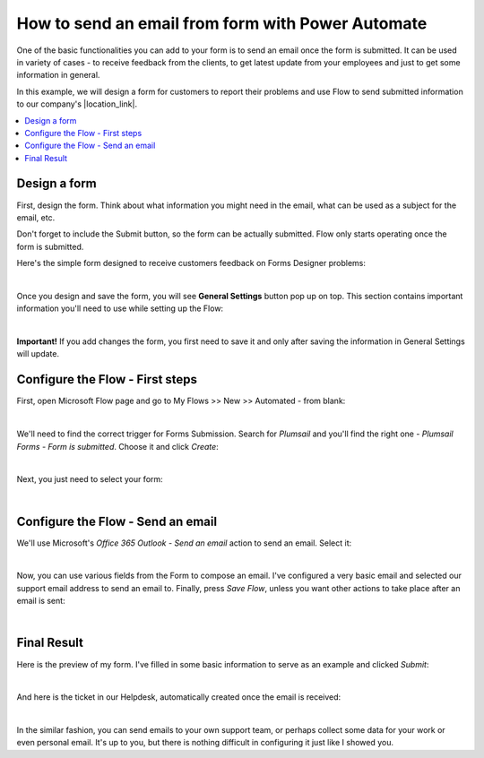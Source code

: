.. title:: Send an email from form with Power Automate

.. meta::
   :description: Use Mictosoft Power Automate to send a customized email on form's submission using submitted data

How to send an email from form with Power Automate
=====================================================

One of the basic functionalities you can add to your form is to send an email once the form is submitted. 
It can be used in variety of cases - to receive feedback from the clients, to get latest update from your employees and just to get some information in general.

In this example, we will design a form for customers to report their problems and use Flow to send submitted information 
to our company's |location_link|.

.. |location_link| raw:: html

   <a href="https://plumsail.com/SharePoint-helpdesk/" target="_blank">Helpdesk</a>

.. contents::
 :local:
 :depth: 1
 
Design a form
--------------------------------------------------

First, design the form. Think about what information you might need in the email, what can be used as a subject for the email, etc.

Don't forget to include the Submit button, so the form can be actually submitted. Flow only starts operating once the form is submitted.

Here's the simple form designed to receive customers feedback on Forms Designer problems:

.. image:: ../images/how-to/email/email-05.png
   :alt: Design Form

|

Once you design and save the form, you will see **General Settings** button pop up on top. This section contains important information you'll need to use while setting up the Flow:

.. image:: ../images/how-to/email/email-00.png
   :alt: General Settings

|

**Important!** If you add changes the form, you first need to save it and only after saving the information in General Settings will update.

Configure the Flow - First steps
--------------------------------------------------

First, open Microsoft Flow page and go to My Flows >> New >> Automated - from blank:

.. image:: ../images/how-to/email/email-02.png
   :alt: My Flows

|

We'll need to find the correct trigger for Forms Submission. Search for *Plumsail* and you'll find the right one - *Plumsail Forms - Form is submitted*. Choose it and click *Create*:

.. image:: ../images/how-to/email/email-03.png
   :alt: Search

|

Next, you just need to select your form:

.. image:: ../images/how-to/email/how-to-email-flow-select-form.png
   :alt: Select your form

|

Configure the Flow - Send an email
--------------------------------------------------

We'll use Microsoft's *Office 365 Outlook - Send an email* action to send an email. Select it:

.. image:: ../images/how-to/email/email-01.png
   :alt: Send an email

|

Now, you can use various fields from the Form to compose an email. I've configured a very basic email and selected our support email address to send an email to.
Finally, press *Save Flow*, unless you want other actions to take place after an email is sent:

.. image:: ../images/how-to/email/11_SaveFlow.png
   :alt: Save Flow

|

Final Result
--------------------------------------------------

Here is the preview of my form. I've filled in some basic information to serve as an example and clicked *Submit*:

.. image:: ../images/how-to/email/12_FormPreview.png
   :alt: Form Preview

|

And here is the ticket in our Helpdesk, automatically created once the email is received:

.. image:: ../images/how-to/email/13_Ticket.png
   :alt: Ticket
   
|

In the similar fashion, you can send emails to your own support team, or perhaps collect some data for your work or even personal email.
It's up to you, but there is nothing difficult in configuring it just like I showed you.